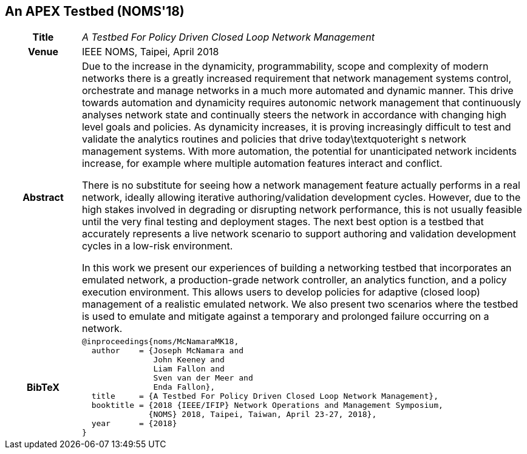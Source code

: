 //
// ============LICENSE_START=======================================================
//  Copyright (C) 2016-2018 Ericsson. All rights reserved.
// ================================================================================
// This file is licensed under the CREATIVE COMMONS ATTRIBUTION 4.0 INTERNATIONAL LICENSE
// Full license text at https://creativecommons.org/licenses/by/4.0/legalcode
// 
// SPDX-License-Identifier: CC-BY-4.0
// ============LICENSE_END=========================================================
//
// @author Sven van der Meer (sven.van.der.meer@ericsson.com)
//

== An APEX Testbed (NOMS'18)

[width="100%",cols="15%,90%"]
|===

h| Title
e| A Testbed For Policy Driven Closed Loop Network Management

h| Venue
| IEEE NOMS, Taipei, April 2018

h| Abstract
| Due to the increase in the dynamicity, programmability, scope and complexity of modern networks there is a greatly increased requirement that network management systems control, orchestrate and manage networks in a much more automated and dynamic manner. 
This drive towards automation and dynamicity requires autonomic network management that continuously analyses network state and continually steers the network in accordance with changing high level goals and policies. As dynamicity increases, it is proving increasingly difficult to test and validate the analytics routines and policies that drive today\textquoteright s network management systems. With more automation, the potential for unanticipated network incidents increase, for example where multiple automation features interact and conflict.

There is no substitute for seeing how a network management feature actually performs in a real network, ideally allowing iterative authoring/validation development cycles. However, due to the high stakes involved in degrading or disrupting network performance, this is not usually feasible until the very final testing and deployment stages. The next best option is a testbed that accurately represents a live network scenario to support authoring and validation development cycles in a low-risk environment.

In this work we present our experiences of building a networking testbed that incorporates an emulated network, a production-grade network controller, an analytics function, and a policy execution environment. This allows users to develop policies for adaptive (closed loop) management of a realistic emulated network. We also present two scenarios where the testbed is used to emulate and mitigate against a temporary and prolonged failure occurring on a network.

h| BibTeX
a|
[source,bibtex]
----
@inproceedings{noms/McNamaraMK18,
  author    = {Joseph McNamara and
               John Keeney and
               Liam Fallon and
               Sven van der Meer and
               Enda Fallon},
  title     = {A Testbed For Policy Driven Closed Loop Network Management},
  booktitle = {2018 {IEEE/IFIP} Network Operations and Management Symposium,
              {NOMS} 2018, Taipei, Taiwan, April 23-27, 2018},
  year      = {2018}
}
----

|===

